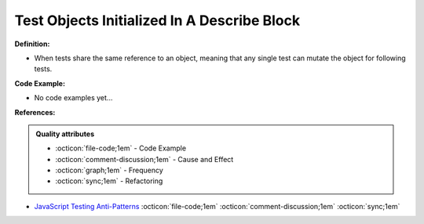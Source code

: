 Test Objects Initialized In A Describe Block
^^^^^
**Definition:**

* When tests share the same reference to an object, meaning that any single test can mutate the object for following tests.

**Code Example:**

* No code examples yet...
.. TODO CODE EXAMPLE

**References:**

.. admonition:: Quality attributes

    * :octicon:`file-code;1em` -  Code Example
    * :octicon:`comment-discussion;1em` -  Cause and Effect
    * :octicon:`graph;1em` -  Frequency
    * :octicon:`sync;1em` -  Refactoring

* `JavaScript Testing Anti-Patterns <https://www.jonmellman.com/posts/javascript-testing-anti-patterns>`_ :octicon:`file-code;1em` :octicon:`comment-discussion;1em` :octicon:`sync;1em`
